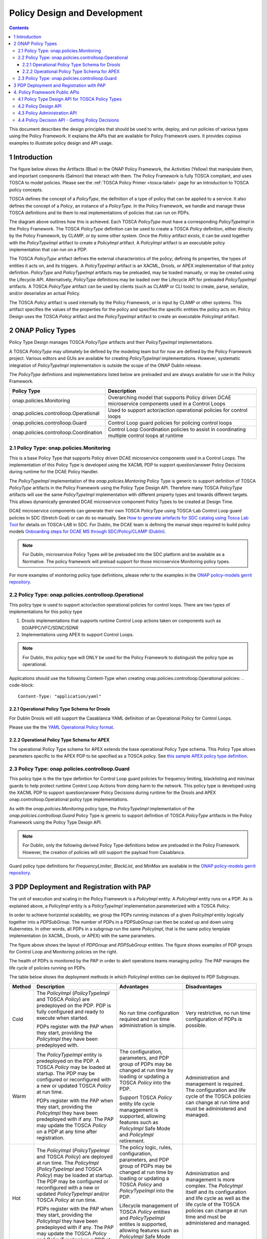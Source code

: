 .. This work is licensed under a
.. Creative Commons Attribution 4.0 International License.
.. http://creativecommons.org/licenses/by/4.0

.. _design-label:

Policy Design and Development
#############################

.. contents::
    :depth: 3

This document describes the design principles that should be used to write, deploy, and run policies of various types
using the Policy Framework. It explains the APIs that are available for Policy Framework users. It provides copious
examples to illustrate policy design and API usage.

1 Introduction
==============

The figure below shows the Artifacts (Blue) in the ONAP Policy Framework, the Activities (Yellow) that manipulate them,
and important components (Salmon) that interact with them. The Policy Framework is fully TOSCA compliant, and uses
TOSCA to model policies. Please see the :ref:`TOSCA Policy Primer <tosca-label>` page for an introduction to TOSCA
policy concepts.

.. image:: images/APIsInPolicyFramework.svg

TOSCA defines the concept of a *PolicyType*, the definition of a type of policy that can be applied to a service. It
also defines the concept of a *Policy*, an instance of a *PolicyType*. In the Policy Framework, we handle and manage
these TOSCA definitions and tie them to real implementations of policies that can run on PDPs.

The diagram above outlines how this is achieved. Each TOSCA *PolicyType* must have a corresponding *PolicyTypeImpl* in
the Policy Framework. The TOSCA *PolicyType* definition can be used to create a TOSCA *Policy* definition, either
directly by the Policy Framework, by CLAMP, or by some other system. Once the *Policy* artifact exists, it can be used
together with the *PolicyTypeImpl* artifact to create a *PolicyImpl* artifact. A *PolicyImpl* artifact is an executable
policy implementation that can run on a PDP.

The TOSCA *PolicyType* artifact defines the external characteristics of the policy; defining its properties, the types
of entities it acts on, and its triggers.  A *PolicyTypeImpl* artifact is an XACML, Drools, or APEX implementation of
that policy definition. *PolicyType* and *PolicyTypeImpl* artifacts may be preloaded, may be loaded manually, or may be
created using the Lifecycle API. Alternatively, *PolicyType* definitions may be loaded over the Lifecycle API for
preloaded *PolicyTypeImpl* artifacts. A TOSCA *PolicyType* artifact can be used by clients (such as CLAMP or CLI tools)
to create, parse, serialize, and/or deserialize an actual Policy.

The TOSCA *Policy* artifact is used internally by the Policy Framework, or is input by CLAMP or other systems. This
artifact specifies the values of the properties for the policy and specifies the specific entities the policy acts on.
Policy Design uses the TOSCA *Policy* artifact and the *PolicyTypeImpl* artifact to create an executable *PolicyImpl*
artifact. 

2 ONAP Policy Types
===================

Policy Type Design manages TOSCA *PolicyType* artifacts and their *PolicyTypeImpl* implementations.

A TOSCA *PolicyType* may ultimately be defined by the modeling team but for now are defined by the Policy Framework
project. Various editors and GUIs are available for creating *PolicyTypeImpl* implementations. However, systematic
integration of *PolicyTypeImpl* implementation is outside the scope of the ONAP Dublin release.

The *PolicyType* definitions and implementations listed below are preloaded and are always available for use in the
Policy Framework.

====================================== ===============================================================================
**Policy Type**                        **Description**
====================================== ===============================================================================
onap.policies.Monitoring               Overarching model that supports Policy driven DCAE microservice components used
                                       in a Control Loops
onap.policies.controlloop.Operational  Used to support actor/action operational policies for control loops
onap.policies.controlloop.Guard        Control Loop guard policies for policing control loops
onap.policies.controlloop.Coordination Control Loop Coordination policies to assist in coordinating multiple control
                                       loops at runtime
====================================== ===============================================================================

2.1 Policy Type: onap.policies.Monitoring
-----------------------------------------

This is a base Policy Type that supports Policy driven DCAE microservice components used in a Control Loops. The
implementation of this Policy Type is developed using the XACML PDP to support question/answer Policy Decisions during
runtime for the DCAE Policy Handler.

.. code-block:: yaml
  :caption: Base Policy Type definition for onap.policies.Monitoring
  :linenos:

  tosca_definitions_version: tosca_simple_yaml_1_0_0
  topology_template:
    policy_types:
      - onap.policies.Monitoring:
          derived_from: tosca.policies.Root
          version: 1.0.0
          description: a base policy type for all policies that govern monitoring provision

The *PolicyTypeImpl* implementation of the *onap.policies.Montoring* Policy Type is generic to support definition of
TOSCA *PolicyType* artifacts in the Policy Framework using the Policy Type Design API. Therefore many TOSCA *PolicyType*
artifacts will use the same *PolicyTypeImpl* implementation with different property types and towards different targets.
This allows dynamically generated DCAE microservice component Policy Types to be created at Design Time.

DCAE microservice components can generate their own TOSCA *PolicyType* using TOSCA-Lab Control Loop guard policies in
SDC (Stretch Goal) or can do so manually. See `How to generate artefacts for SDC catalog using Tosca Lab Tool
<https://wiki.onap.org/display/DW/How+to+generate+artefacts+for+SDC+catalog+using+Tosca+Lab+Tool>`__
for details on TOSCA-LAB in SDC. For Dublin, the DCAE team is defining the manual steps required to build policy models
`Onboarding steps for DCAE MS through SDC/Policy/CLAMP (Dublin)
<https://wiki.onap.org/pages/viewpage.action?pageId=60883710>`__.

.. note::
  For Dublin, microservice Policy Types will be preloaded into the SDC platform and be available as a Normative. The
  policy framework will preload support for those microservice Monitoring policy types.

.. code-block:: yaml
  :caption: Example PolicyType *onap.policies.monitoring.MyDCAEComponent* derived from *onap.policies.Monitoring*
  :linenos:

  tosca_definitions_version: tosca_simple_yaml_1_0_0
  policy_types:
    - onap.policies.Monitoring:
        derived_from: tosca.policies.Root
        version: 1.0.0
        description: a base policy type for all policies that govern monitoring provision
    - onap.policies.monitoring.MyDCAEComponent:
        derived_from: onap.policies.Monitoring
        version: 1.0.0
        properties:
          mydcaecomponent_policy:
          type: map
          description: The Policy Body I need
          entry_schema:
          type: onap.datatypes.monitoring.mydatatype

  data_types:
    - onap.datatypes.monitoring.MyDataType:
      derived_from: tosca.datatypes.Root
      properties:
        my_property_1:
        type: string
        description: A description of this property
        constraints:
          - valid_values:
            - value example 1
            - value example 2

For more examples of monitoring policy type definitions, please refer to the examples in the `ONAP policy-models gerrit
repository <https://github.com/onap/policy-models/tree/master/models-examples/src/main/resources/policytypes>`__.

2.2 Policy Type: onap.policies.controlloop.Operational
------------------------------------------------------

This policy type is used to support actor/action operational policies for control loops. There are two types of
implementations for this policy type

1. Drools implementations that supports runtime Control Loop actions taken on components such as SO/APPC/VFC/SDNC/SDNR
2. Implementations using APEX to support Control Loops.

.. note::
  For Dublin, this policy type will ONLY be used for the Policy Framework to distinguish the policy type as operational.

.. code-block:: yaml
  :caption: Base Policy Type definition for onap.policies.controlloop.Operational
  :linenos:

  tosca_definitions_version: tosca_simple_yaml_1_0_0
  policy_types:
    - onap.policies.controlloop.Operational:
        derived_from: tosca.policies.Root
        version: 1.0.0
        description: Operational Policy for Control Loops

Applications should use the following Content-Type when creating onap.policies.controlloop.Operational policies:
.. code-block::

  Content-Type: "application/yaml"

2.2.1 Operational Policy Type Schema for Drools
~~~~~~~~~~~~~~~~~~~~~~~~~~~~~~~~~~~~~~~~~~~~~~~

For Dublin Drools will still support the Casablanca YAML definition of an Operational Policy for Control Loops.

Please use the the `YAML Operational Policy format
<https://github.com/onap/policy-models/blob/master/models-interactions/model-yaml/README-v2.0.0.md>`__.

2.2.2 Operational Policy Type Schema for APEX
~~~~~~~~~~~~~~~~~~~~~~~~~~~~~~~~~~~~~~~~~~~~~

The operational Policy Type schema for APEX extends the base operational Policy Type schema. This Policy Type allows
parameters specific to the APEX PDP to be specified as a TOSCA policy. See `this sample APEX policy type definition
<https://github.com/onap/integration-csit/blob/master/tests/policy/apex-pdp/data/onap.policies.controlloop.operational.Apex.json>`__.

2.3 Policy Type: onap.policies.controlloop.Guard
------------------------------------------------

This policy type is the the type definition for Control Loop guard policies for frequency limiting, blacklisting and
min/max guards to help protect runtime Control Loop Actions from doing harm to the network. This policy type is
developed using the XACML PDP to support question/answer Policy Decisions during runtime for the Drools and APEX
onap.controlloop.Operational policy type implementations.

.. code-block:: yaml
  :caption: Base Policy Type definition for onap.policies.controlloop.Guard
  :linenos:

  tosca_definitions_version: tosca_simple_yaml_1_0_0
  policy_types:
    - onap.policies.controlloop.Guard:
        derived_from: tosca.policies.Root
        version: 1.0.0
        description: Guard Policy for Control Loops Operational Policies

As with the *onap.policies.Monitoring* policy type, the *PolicyTypeImpl* implementation of the
*onap.policies.controlloop.Guard* Policy Type is generic to support definition of TOSCA *PolicyType* artifacts in the
Policy Framework using the Policy Type Design API.

.. note::
  For Dublin, only the following derived Policy Type definitions below are preloaded in the Policy Framework. However,
  the creation of policies will still support the payload from Casablanca.

Guard policy type definitions for *FrequencyLimiter*, *BlackList*, and  *MinMax* are available in the `ONAP
policy-models gerrit repository
<https://github.com/onap/policy-models/tree/master/models-examples/src/main/resources/policytypes>`__.

3 PDP Deployment and Registration with PAP
==========================================

The unit of execution and scaling in the Policy Framework is a *PolicyImpl* entity. A *PolicyImpl* entity runs on a PDP.
As is explained above, a *PolicyImpl* entity is a *PolicyTypeImpl* implementation parameterized with a TOSCA *Policy*.

.. image:: images/PolicyImplPDPSubGroup.svg

In order to achieve horizontal scalability, we group the PDPs running instances of a given *PolicyImpl* entity logically
together into a *PDPSubGroup*. The number of PDPs in a *PDPSubGroup* can then be scaled up and down using Kubernetes. In
other words, all PDPs in a subgroup run the same *PolicyImpl*, that is the same policy template implementation (in
XACML, Drools, or APEX) with the same parameters.

The figure above shows the layout of *PDPGroup* and *PDPSubGroup* entities. The figure shows examples of PDP groups for
Control Loop and Monitoring policies on the right.

The health of PDPs is monitored by the PAP in order to alert operations teams managing policy. The PAP manages the life
cycle of policies running on PDPs.

The table below shows the deployment methods in which *PolicyImpl* entities can be deployed to PDP Subgroups.

========== =========================================== ============================== ==================================
**Method** **Description**                             **Advantages**                 **Disadvantages**
========== =========================================== ============================== ==================================
Cold       The *PolicyImpl* (*PolicyTypeImpl* and      No run time configuration      Very restrictive, no run time
           TOSCA *Policy*) are predeployed on the PDP. required and run time          configuration of PDPs is possible.
           PDP is fully configured and ready to        administration is simple.
           execute when started.

           PDPs register with the PAP when they
           start, providing the *PolicyImpl* they
           have been predeployed with.

Warm       The *PolicyTypeImpl* entity is predeployed  The configuration, parameters, Administration and management is
           on the PDP. A TOSCA *Policy* may be loaded  and PDP group of PDPs may be   required. The configuration and
           at startup. The PDP may be configured or    changed at run time by loading life cycle of the TOSCA policies
           reconfigured with a new or updated TOSCA    or updating a TOSCA *Policy*   can change at run time and must be
           *Policy* at run time.                       into the PDP.                  administered and managed.

           PDPs register with the PAP when they start, Support TOSCA *Policy* entity
           providing the *PolicyImpl* they have been   life cycle managgement is
           predeployed with if any. The PAP may update supported, allowing features
           the TOSCA *Policy* on a PDP at any time     such as *PolicyImpl* Safe Mode
           after registration.                         and *PolicyImpl* retirement.

Hot        The *PolicyImpl* (*PolicyTypeImpl* and      The policy logic, rules,       Administration and management is
           TOSCA *Policy*) are deployed at run time.   configuration, parameters, and more complex. The *PolicyImpl*
           The *PolicyImpl* (*PolicyTypeImpl* and      PDP group of PDPs may be       itself and its configuration and
           TOSCA *Policy*) may be loaded at startup.   changed at run time by loading life cycle as well as the life
           The PDP may be configured or reconfigured   or updating a TOSCA *Policy*   cycle of the TOSCA policies can
           with a new or updated *PolicyTypeImpl*      and *PolicyTypeImpl* into the  change at run time and must be
           and/or TOSCA *Policy* at run time.          PDP.                           administered and managed.

           PDPs register with the PAP when they        Lifecycle management of TOSCA
           start, providing the *PolicyImpl* they have *Policy* entities and
           been predeployed with if any. The PAP may   *PolicyTypeImpl* entites is
           update the TOSCA *Policy* and               supported, allowing features
           *PolicyTypeImpl* on a PDP at any time after such as *PolicyImpl* Safe Mode
           registration                                and *PolicyImpl* retirement.
========== =========================================== ============================== ==================================

4. Policy Framework Public APIs
===============================

The Policy Framework provides the public APIs outline in the subsections below. For a full description of the APIs, see
their individual documentation linked in each subsection.

4.1 Policy Type Design API for TOSCA Policy Types
-------------------------------------------------

The full documentation for this API is available on the :ref:`Policy Life Cycle API <api-label>` page.

The purpose of this API is to support CRUD of TOSCA *PolicyType* entities. This API is provided by the
*PolicyDevelopment* component of the Policy Framework, see the :ref:`The ONAP Policy Framework Architecture
<architecture-label>` page.

The API allows applications to create, update, delete, and query *PolicyType* entities so that they become available for
use in ONAP by applications such as CLAMP. Some Policy Type entities are preloaded in the Policy Framework. The TOSCA
fields below are valid on API calls:

============ ======= ======== ========== ===============================================================================
**Field**    **GET** **POST** **DELETE** **Comment**
============ ======= ======== ========== ===============================================================================
(name)       M       M        M          The definition of the reference to the Policy Type, GET allows ranges to be
                                         specified
version      O       M        C          GET allows ranges to be specified, must be specified if more than one version
                                         of the Policy Type exists
description  R       O        N/A        Desciption of the Policy Type
derived_from R       C        N/A        Must be specified when a Policy Type is derived from another Policy Type such
                                         as in the case of derived Monitoring Policy Types
metadata     R       O        N/A        Metadata for the Policy Type
properties   R       M        N/A        This field holds the specification of the specific Policy Type in ONAP
targets      R       O        N/A        A list of node types and/or group types to which the Policy Type can be applied
triggers     R       O        N/A        Specification of policy triggers, not currently supported in ONAP
============ ======= ======== ========== ===============================================================================

.. note::
  On this and subsequent tables, use the following legend:   M-Mandatory, O-Optional, R-Read-only, C-Conditional.
  Conditional means the field is mandatory when some other field is present.

.. note::
  Preloaded policy types may only be queried over this API, modification or deletion of preloaded policy type
  implementations is disabled.

.. note::
  Policy types that are in use (referenced by defined Policies) may not be deleted.

.. note::
  The group types of targets in TOSCA are groups of TOSCA nodes, not PDP groups; the *target* concept in TOSCA is
  equivalent to the Policy Enforcement Point (PEP) concept

4.2 Policy Design API
---------------------

The full documentation for this API is available on the :ref:`Policy Life Cycle API <api-label>` page.

The purpose of this API is to support CRUD of TOSCA *Policy* entities from TOSCA compliant *PolicyType* definitions.
TOSCA *Policy* entities become the parameters for *PolicyTypeImpl* entities, producing *PolicyImpl* entities that can
run on PDPs. This API is provided by the *PolicyDevelopment* component of the Policy Framework, see the :ref:`The ONAP
Policy Framework Architecture <architecture-label>` page.

This API allows applications (such as CLAMP and Integration) to create, update, delete, and query *Policy* entities. The
TOSCA fields below are valid on API calls:

=========== ======= ======== ========== ================================================================================
**Field**   **GET** **POST** **DELETE** **Comment**
=========== ======= ======== ========== ================================================================================
(name)      M       M        M          The definition of the reference to the Policy, GET allows ranges to be specified
type        O       M        O          The Policy Type of the policy, see section 3.1
description R       O        O
metadata    R       O        N/A
properties  R       M        N/A        This field holds the specification of the specific Policy in ONAP
targets     R       O        N/A        A list of nodes and/or groups to which the Policy can be applied
=========== ======= ======== ========== ================================================================================

.. note::
  Policies that are deployed (used on deployed *PolicyImpl* entities) may not be deleted

.. note::
  This API is NOT used by DCAE for a decision on what policy the DCAE PolicyHandler should retrieve and enforce

.. note::
  The groups of targets in TOSCA are groups of TOSCA nodes, not PDP groups; the *target* concept in TOSCA is equivalent
  to the Policy Enforcement Point (PEP) concept

4.3 Policy Administration API
-----------------------------

The full documentation for this API is available on the :ref:`Policy Administration Point (PAP) <pap-label>` page.

The purpose of this API is to support CRUD of PDP groups and subgroups and to support the deployment and life cycles of
*PolicyImpl* entities (TOSCA *Policy* and *PolicyTypeImpl* entities) on PDP sub groups and PDPs. This API is provided by
the *PolicyAdministration* component (PAP) of the Policy Framework, see the :ref:`The ONAP Policy Framework Architecture
<architecture-label>` page.

PDP groups and subgroups may be prefedined in the system. Predefined groups and subgroups may not be modified or deleted
over this API. However, the policies running on predefined groups or subgroups as well as the instance counts and
properties may be modified.

A PDP may be preconfigured with its PDP group, PDP subgroup, and policies. The PDP sends this information to the PAP
when it starts. If the PDP group, subgroup, or any policy is unknown to the PAP, the PAP locks the PDP in state PASSIVE.

The state of PDP groups is managed by the API. PDP groups can be in states PASSIVE, TEST, SAFE, or ACTIVE. For a full
description of PDP group states, the :ref:`The ONAP Policy Framework Architecture <architecture-label>` page.

The API supports retrieval of statistics for PDP groups, PDP subgroups, and individual PDPs. It also allows a PDP group
health check to be ordered on PDP groups and on individual PDPs.

The fields below are valid on API calls:

============================ ======= ======== ========== ===============================================================
**Field**                    **GET** **POST** **DELETE** **Comment**
============================ ======= ======== ========== ===============================================================
name                         M       M        M          The name of the PDP group
version                      O       M        C          The version of the PDP group
state                        R       N/A      N/A        The administrative state of the PDP group: PASSIVE, SAFE, TEST,
                                                         or ACTIVE
description                  R       O        N/A        The PDP group description
properties                   R       O        N/A        Specific properties for a PDP group
pdp_subgroups                R       M        N/A        A list of PDP subgroups for a PDP group
->pdp_type                   R       M        N/A        The PDP type of this PDP subgroup, currently xacml, drools, or
                                                         apex
->supported_policy_types     R       N/A      N/A        A list of the policy types supported by the PDPs in this PDP
                                                         subgroup
->policies                   R       M        N/A        The list of policies running on the PDPs in this PDP subgroup
->->(name)                   R       M        N/A        The name of a TOSCA policy running in this PDP subgroup
->->policy_type              R       N/A      N/A        The TOSCA policy type of the policy
->->policy_type_version      R       N/A      N/A        The version of the TOSCA policy type of the policy
->->policy_type_impl         R       C        N/A        The policy type implementation (XACML, Drools Rules, or APEX
                                                         Model) that implements the policy
->instance_count             R       N/A      N/A        The number of PDP instances running in a PDP subgroup
->min_instance_count         O       N/A      N/A        The minumum number of PDP instances to run in a PDP subgroup
->properties                 O       N/A      N/A        Deployment configuration or other properties for the PDP
                                                         subgroup
->deployment_info            R       N/A      N/A        Information on the deployment for a PDP subgroup
->instances                  R       N/A      N/A        A list of PDP instances running in a PDP subgroup
->->instance                 R       N/A      N/A        The instance ID of a PDP running in a Kuberenetes Pod
->->state                    R       N/A      N/A        The administrative state of the PDP: PASSIVE, SAFE, TEST, or
                                                         ACTIVE
->->healthy                  R       N/A      N/A        The result of the latest health check on the PDP:
                                                         HEALTHY/NOT_HEALTHY/TEST_IN_PROGRESS
->->message                  O       N/A      N/A        A status message for the PDP if any
->->deployment_instance_info R       N/A      N/A        Information on the node running the PDP
============================ ======= ======== ========== ===============================================================

Note: In the Dublin release, the *policy_type_impl* of all policy types in a PDP subgroup must be the same.

4.4 Policy Decision API - Getting Policy Decisions
--------------------------------------------------

Policy decisions are required by ONAP components to support the policy-driven ONAP architecture. Policy Decisions are
implemented using the XACML PDP. The calling application must provide attributes in order for the XACML PDP to return a
correct decision.

Decision API queries are implemented with a POST operation with a JSON body that specifies the filter for the policies
to be returned.

*https:{url}:{port}/decision/v1/ POST*

The table below describes the fields in the JSON payload for the decision API Call.

============= ======= ======== ==========================================================================
**Field**     **R/O** **Type** **Description**
============= ======= ======== ==========================================================================
ONAPName      R       String   Name of the ONAP Project that is making the request.
ONAPComponent O       String   Name of the ONAP Project component that is making the request.
ONAPInstance  O       String   Optional instance identification for that ONAP component.
action        R       String   The action that the ONAP component is performing on a resource.
                               "configure" → DCAE uS onap.Monitoring policy Decisions to configure uS
                               "naming"
                               "placement"
                               "guard"
============= ======= ======== ==========================================================================

These sub metadata structures are used to scope the resource the ONAP component is performing an action upon. At least
one must be specified in order for Policy to return a decision. Multiple structures may be utilized to help define a
precise scope for a decision.

================= ======= ======== ==================================================================
**Field**         **R/O** **Type** **Description**
================= ======= ======== ==================================================================
policy-type-name  O       String   The policy type name. This may be a regular expression.
policy-id         O       String   The policy id. This may be a regular expression or an exact value.
================= ======= ======== ==================================================================

This example below shows the JSON body of a query with a single policy ID.

.. code-block:: yaml
  :caption: Decision API Call - Single Policy ID query
  :linenos:

  {
    "ONAPName": "DCAE",
    "ONAPComponent": "PolicyHandler",
    "ONAPInstance": "622431a4-9dea-4eae-b443-3b2164639c64",
    "action": "configure",
    "resource": {
      "policy-id": "onap.scaleout.tca"
    }
  }

.. code-block:: yaml
  :caption: Decision Response - Single Policy ID query
  :linenos:

  {
    "policies": {
      "onap.scaleout.tca": {
        "type": "onap.policies.monitoring.cdap.tca.hi.lo.app",
        "version": "1.0.0",
        "metadata": {
          "policy-id": "onap.scaleout.tca",
          "policy-version": 1
        },
        "properties": {
          "tca_policy": {
            "domain": "measurementsForVfScaling",
            "metricsPerEventName": [{
              "eventName": "vLoadBalancer",
              "controlLoopSchemaType": "VNF",
              "policyScope": "type=configuration",
              "policyName": "onap.scaleout.tca",
              "policyVersion": "v0.0.1",
              "thresholds": [{
                  "closedLoopControlName": "ControlLoop-vDNS-6f37f56d-a87d-4b85-b6a9-cc953cf779b3",
                  "closedLoopEventStatus": "ONSET",
                  "version": "1.0.2",
                  "fieldPath": "$.event.measurementsForVfScalingFields.vNicPerformanceArray[*]
                  .receivedBroadcastPacketsAccumulated",
                  "thresholdValue": 500,
                  "direction": "LESS_OR_EQUAL",
                  "severity": "MAJOR"
                },
                {
                  "closedLoopControlName": "ControlLoop-vDNS-6f37f56d-a87d-4b85-b6a9-cc953cf779b3",
                  "closedLoopEventStatus": "ONSET",
                  "version": "1.0.2",
                  "fieldPath": "$.event.measurementsForVfScalingFields.vNicPerformanceArray[*]
                  .receivedBroadcastPacketsAccumulated",
                  "thresholdValue": 5000,
                  "direction": "GREATER_OR_EQUAL",
                  "severity": "CRITICAL"
              }]
            }]
          }
        }
      }
    }
  }

This example below shows the JSON body of a query with multiple policy IDs.

.. code-block:: yaml
  :caption: Decision API Call - Multiple Policy IDs query
  :linenos:

  {
    "ONAPName": "DCAE",
    "ONAPComponent": "PolicyHandler",
    "ONAPInstance": "622431a4-9dea-4eae-b443-3b2164639c64",
    "action": "configure",
    "resource": {
      "policy-id": [
        "onap.scaleout.tca",
        "onap.restart.tca"
      ]
    }
  }

.. code-block:: yaml
  :caption: Decision Response - Multiple Policy IDs query
  :linenos:

  {
    "policies": {
      "onap.scaleout.tca": {
        "type": "onap.policies.monitoring.cdap.tca.hi.lo.app",
        "version": "1.0.0",
        "metadata": {
          "policy-id": "onap.scaleout.tca"
        },
        "properties": {
          "tca_policy": {
            "domain": "measurementsForVfScaling",
            "metricsPerEventName": [
              {
                "eventName": "vLoadBalancer",
                "controlLoopSchemaType": "VNF",
                "policyScope": "type=configuration",
                "policyName": "onap.scaleout.tca",
                "policyVersion": "v0.0.1",
                "thresholds": [
                  {
                    "closedLoopControlName": "ControlLoop-vDNS-6f37f56d-a87d-4b85-b6a9-cc953cf779b3",
                    "closedLoopEventStatus": "ONSET",
                    "version": "1.0.2",
                    "fieldPath": "$.event.measurementsForVfScalingFields.vNicPerformanceArray[*]
                    .receivedBroadcastPacketsAccumulated",
                    "thresholdValue": 500,
                    "direction": "LESS_OR_EQUAL",
                    "severity": "MAJOR"
                  },
                  {
                    "closedLoopControlName": "ControlLoop-vDNS-6f37f56d-a87d-4b85-b6a9-cc953cf779b3",
                    "closedLoopEventStatus": "ONSET",
                    "version": "1.0.2",
                    "fieldPath": "$.event.measurementsForVfScalingFields.vNicPerformanceArray[*]
                    .receivedBroadcastPacketsAccumulated",
                    "thresholdValue": 5000,
                    "direction": "GREATER_OR_EQUAL",
                    "severity": "CRITICAL"
                  }
                ]
              }
            ]
          }
        }
      },
      "onap.restart.tca": {
        "type": "onap.policies.monitoring.cdap.tca.hi.lo.app",
        "version": "1.0.0",
        "metadata": {
          "policy-id": "onap.restart.tca",
          "policy-version": 1
        },
        "properties": {
          "tca_policy": {
            "domain": "measurementsForVfScaling",
            "metricsPerEventName": [
              {
                "eventName": "Measurement_vGMUX",
                "controlLoopSchemaType": "VNF",
                "policyScope": "DCAE",
                "policyName": "DCAE.Config_tca-hi-lo",
                "policyVersion": "v0.0.1",
                "thresholds": [
                  {
                    "closedLoopControlName": "ControlLoop-vCPE-48f0c2c3-a172-4192-9ae3-052274181b6e",
                    "version": "1.0.2",
                    "fieldPath": "$.event.measurementsForVfScalingFields.additionalMeasurements[*]
                    .arrayOfFields[0].value",
                    "thresholdValue": 0,
                    "direction": "EQUAL",
                    "severity": "MAJOR",
                    "closedLoopEventStatus": "ABATED"
                  },
                  {
                    "closedLoopControlName": "ControlLoop-vCPE-48f0c2c3-a172-4192-9ae3-052274181b6e",
                    "version": "1.0.2",
                    "fieldPath": "$.event.measurementsForVfScalingFields.additionalMeasurements[*]
                    .arrayOfFields[0].value",
                    "thresholdValue": 0,
                    "direction": "GREATER",
                    "severity": "CRITICAL",
                    "closedLoopEventStatus": "ONSET"
                  }
                ]
              }
            ]
          }
        }
      }
    }
  }

This example below shows the JSON body of a query to return all the deployed policies for a specific policy type.

.. code-block:: yaml
  :caption: Decision API Call - Policies for Policy Type query
  :linenos:

  {
    "ONAPName": "DCAE",
    "ONAPComponent": "PolicyHandler",
    "ONAPInstance": "622431a4-9dea-4eae-b443-3b2164639c64",
    "action": "configure",
    "resource": {
      "policy-type": "onap.policies.monitoring.cdap.tca.hi.lo.app"
    }
  }

.. code-block:: yaml
  :caption: Decision Response - Policies for Policy Type query
  :linenos:

  {
    "policies": {
      "onap.scaleout.tca": {
        "type": "onap.policies.monitoring.cdap.tca.hi.lo.app",
        "version": "1.0.0",
        "metadata": {
          "policy-id": "onap.scaleout.tca",
          "policy-version": 1,
        },
        "properties": {
          "tca_policy": {
            "domain": "measurementsForVfScaling",
            "metricsPerEventName": [
              {
                "eventName": "vLoadBalancer",
                "controlLoopSchemaType": "VNF",
                "policyScope": "type=configuration",
                "policyName": "onap.scaleout.tca",
                "policyVersion": "v0.0.1",
                "thresholds": [
                  {
                    "closedLoopControlName": "ControlLoop-vDNS-6f37f56d-a87d-4b85-b6a9-cc953cf779b3",
                    "closedLoopEventStatus": "ONSET",
                    "version": "1.0.2",
                    "fieldPath": "$.event.measurementsForVfScalingFields.vNicPerformanceArray[*]
                    .receivedBroadcastPacketsAccumulated",
                    "thresholdValue": 500,
                    "direction": "LESS_OR_EQUAL",
                    "severity": "MAJOR"
                  },
                  {
                    "closedLoopControlName": "ControlLoop-vDNS-6f37f56d-a87d-4b85-b6a9-cc953cf779b3",
                    "closedLoopEventStatus": "ONSET",
                    "version": "1.0.2",
                    "fieldPath": "$.event.measurementsForVfScalingFields.vNicPerformanceArray[*]
                    .receivedBroadcastPacketsAccumulated",
                    "thresholdValue": 5000,
                    "direction": "GREATER_OR_EQUAL",
                    "severity": "CRITICAL"
                  }
                ]
              }
            ]
          }
        }
      },
      "onap.restart.tca": {
        "type": "onap.policies.monitoring.cdap.tca.hi.lo.app",
        "version": "1.0.0",
        "metadata": {
          "policy-id": "onap.restart.tca",
          "policy-version": 1
        },
        "properties": {
          "tca_policy": {
            "domain": "measurementsForVfScaling",
            "metricsPerEventName": [
              {
                "eventName": "Measurement_vGMUX",
                "controlLoopSchemaType": "VNF",
                "policyScope": "DCAE",
                "policyName": "DCAE.Config_tca-hi-lo",
                "policyVersion": "v0.0.1",
                "thresholds": [
                  {
                    "closedLoopControlName": "ControlLoop-vCPE-48f0c2c3-a172-4192-9ae3-052274181b6e",
                    "version": "1.0.2",
                    "fieldPath": "$.event.measurementsForVfScalingFields.additionalMeasurements[*].arrayOfFields[0]
                    .value",
                    "thresholdValue": 0,
                    "direction": "EQUAL",
                    "severity": "MAJOR",
                    "closedLoopEventStatus": "ABATED"
                  },
                  {
                    "closedLoopControlName": "ControlLoop-vCPE-48f0c2c3-a172-4192-9ae3-052274181b6e",
                    "version": "1.0.2",
                    "fieldPath": "$.event.measurementsForVfScalingFields.additionalMeasurements[*].arrayOfFields[0]
                    .value",
                    "thresholdValue": 0,
                    "direction": "GREATER",
                    "severity": "CRITICAL",
                    "closedLoopEventStatus": "ONSET"
                  }
                ]
              }
            ]
          }
        }
      },
      "onap.vfirewall.tca": {
        "type": "onap.policy.monitoring.cdap.tca.hi.lo.app",
        "version": "1.0.0",
        "metadata": {
          "policy-id": "onap.vfirewall.tca",
          "policy-version": 1
        },
        "properties": {
          "tca_policy": {
            "domain": "measurementsForVfScaling",
            "metricsPerEventName": [
              {
                "eventName": "vLoadBalancer",
                "controlLoopSchemaType": "VNF",
                "policyScope": "resource=vLoadBalancer;type=configuration",
                "policyName": "onap.vfirewall.tca",
                "policyVersion": "v0.0.1",
                "thresholds": [
                  {
                    "closedLoopControlName": "ControlLoop-vFirewall-d0a1dfc6-94f5-4fd4-a5b5-4630b438850a",
                    "closedLoopEventStatus": "ONSET",
                    "version": "1.0.2",
                    "fieldPath": "$.event.measurementsForVfScalingFields.vNicPerformanceArray[*]
                    .receivedBroadcastPacketsAccumulated",
                    "thresholdValue": 500,
                    "direction": "LESS_OR_EQUAL",
                    "severity": "MAJOR"
                  },
                  {
                    "closedLoopControlName": "ControlLoop-vFirewall-d0a1dfc6-94f5-4fd4-a5b5-4630b438850a",
                    "closedLoopEventStatus": "ONSET",
                    "version": "1.0.2",
                    "fieldPath": "$.event.measurementsForVfScalingFields.vNicPerformanceArray[*]
                    .receivedBroadcastPacketsAccumulated",
                    "thresholdValue": 5000,
                    "direction": "GREATER_OR_EQUAL",
                    "severity": "CRITICAL"
                  }
                ]
              }
            ]
          }
        }
      }
    }
  }

End of Document

